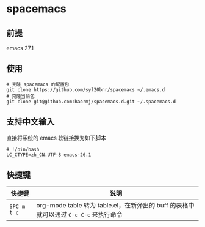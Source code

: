* spacemacs
** 前提
emacs 27.1
** 使用
#+BEGIN_SRC shell
# 克隆 spacemacs 的配置包
git clone https://github.com/syl20bnr/spacemacs ~/.emacs.d
# 克隆当前包
git clone git@github.com:haormj/spacemacs.d.git ~/.spacemacs.d
#+END_SRC
** 支持中文输入
直接将系统的 emacs 软链接换为如下脚本
#+BEGIN_SRC shell
# !/bin/bash
LC_CTYPE=zh_CN.UTF-8 emacs-26.1
#+END_SRC
** 快捷键
| 快捷键      | 说明                                                                                  |
|-------------+---------------------------------------------------------------------------------------|
| ~SPC m t c~ | org-mode table 转为 table.el，在新弹出的 buff 的表格中就可以通过 ~C-c C-c~ 来执行命令 |
